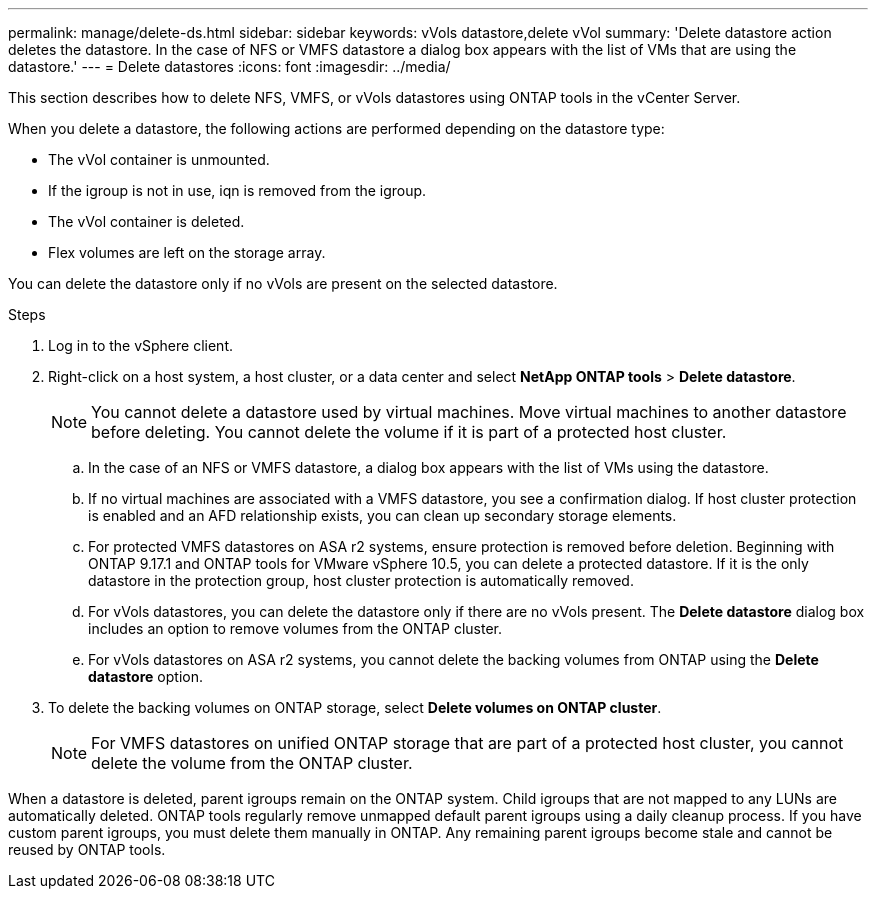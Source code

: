---
permalink: manage/delete-ds.html
sidebar: sidebar
keywords: vVols datastore,delete vVol
summary: 'Delete datastore action deletes the datastore. In the case of NFS or VMFS datastore a dialog box appears with the list of VMs that are using the datastore.'
---
= Delete datastores
:icons: font
:imagesdir: ../media/

[.lead]
This section describes how to delete NFS, VMFS, or vVols datastores using ONTAP tools in the vCenter Server.

When you delete a datastore, the following actions are performed depending on the datastore type:

* The vVol container is unmounted.
* If the igroup is not in use, iqn is removed from the igroup.
* The vVol container is deleted.
* Flex volumes are left on the storage array. 

You can delete the datastore only if no vVols are present on the selected datastore.

.Steps

. Log in to the vSphere client.
. Right-click on a host system, a host cluster, or a data center and select *NetApp ONTAP tools* > *Delete datastore*.
+
[NOTE]
You cannot delete a datastore used by virtual machines. Move virtual machines to another datastore before deleting. You cannot delete the volume if it is part of a protected host cluster.

.. In the case of an NFS or VMFS datastore, a dialog box appears with the list of VMs using the datastore.
.. If no virtual machines are associated with a VMFS datastore, you see a confirmation dialog. If host cluster protection is enabled and an AFD relationship exists, you can clean up secondary storage elements.
// 10.5 updates for Hierarchical CG feature
.. For protected VMFS datastores on ASA r2 systems, ensure protection is removed before deletion. Beginning with ONTAP 9.17.1 and ONTAP tools for VMware vSphere 10.5, you can delete a protected datastore. If it is the only datastore in the protection group, host cluster protection is automatically removed.
// 10.3 updates for ASA r2
.. For vVols datastores, you can delete the datastore only if there are no vVols present. The *Delete datastore* dialog box includes an option to remove volumes from the ONTAP cluster.
.. For vVols datastores on ASA r2 systems, you cannot delete the backing volumes from ONTAP using the *Delete datastore* option.
. To delete the backing volumes on ONTAP storage, select *Delete volumes on ONTAP cluster*.
+
[NOTE]
For VMFS datastores on unified ONTAP storage that are part of a protected host cluster, you cannot delete the volume from the ONTAP cluster.

When a datastore is deleted, parent igroups remain on the ONTAP system. Child igroups that are not mapped to any LUNs are automatically deleted. ONTAP tools regularly remove unmapped default parent igroups using a daily cleanup process. If you have custom parent igroups, you must delete them manually in ONTAP. Any remaining parent igroups become stale and cannot be reused by ONTAP tools.
// update this para for OTVDOC-321 - jani


